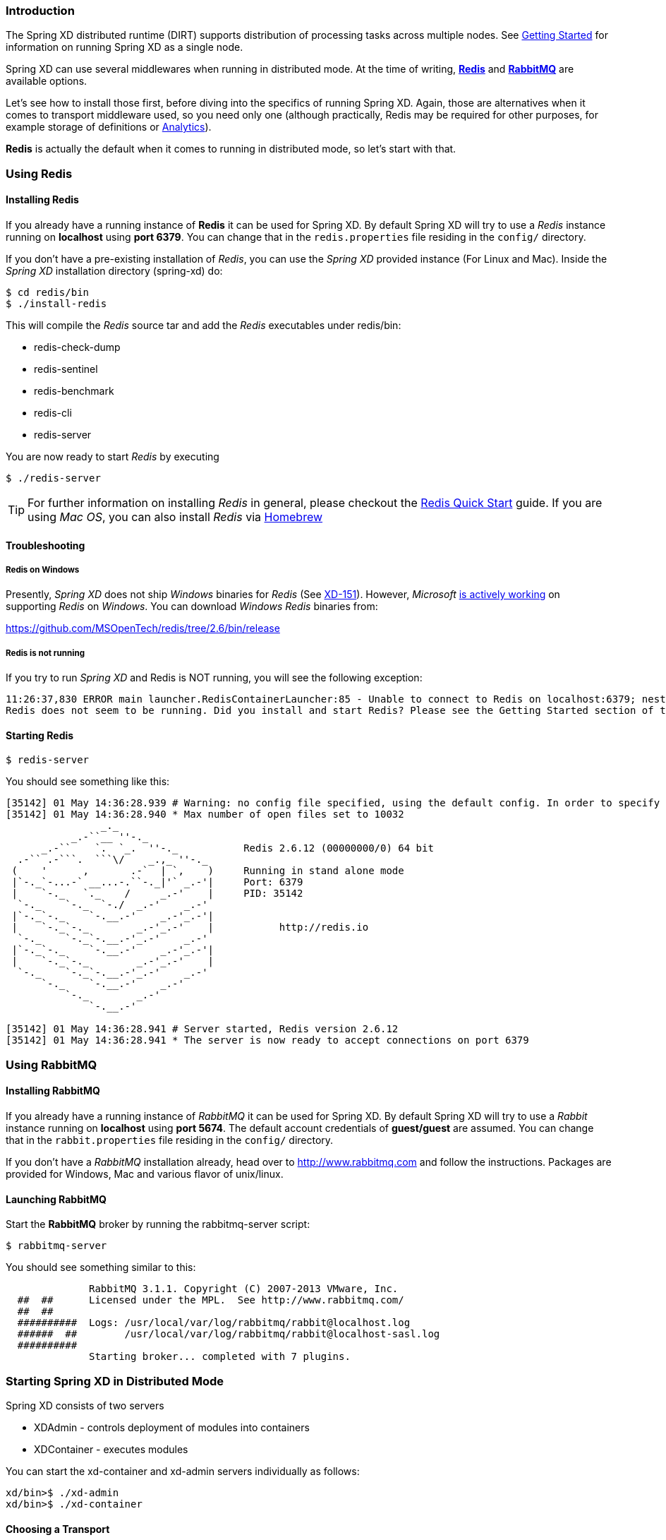 === Introduction
The Spring XD distributed runtime (DIRT) supports distribution of processing tasks across multiple nodes. See link:Getting-Started#getting-started[Getting Started] for information on running Spring XD as a single node.

Spring XD can use several middlewares when running in distributed mode. At the time of writing, http://redis.io/[*Redis*] and http://www.rabbitmq.com/[*RabbitMQ*] are available options.

Let's see how to install those first, before diving into the specifics of running Spring XD. Again, those are alternatives when it comes to transport middleware used, so you need only one (although practically, Redis may be required for other purposes, for example storage of definitions or link:Analytics#analytics[Analytics]).

*Redis* is actually the default when it comes to running in distributed mode, so let's start with that.

=== Using Redis
==== Installing Redis

If you already have a running instance of *Redis* it can be used for Spring XD. By default Spring XD will try to use a _Redis_ instance running on *localhost* using *port 6379*. You can change that in the `redis.properties` file residing in the `config/` directory.

If you don't have a pre-existing installation of _Redis_, you can use the _Spring XD_ provided instance (For Linux and Mac). Inside the _Spring XD_ installation directory (spring-xd) do:
[source,sh]
----
$ cd redis/bin
$ ./install-redis
----

This will compile the _Redis_ source tar and add the _Redis_ executables under redis/bin:

* redis-check-dump
* redis-sentinel
* redis-benchmark
* redis-cli
* redis-server

You are now ready to start _Redis_ by executing

[source,sh]
----
$ ./redis-server
----

TIP: For further information on installing _Redis_ in general, please checkout the http://redis.io/topics/quickstart[Redis Quick Start] guide. If you are using _Mac OS_, you can also install _Redis_ via http://mxcl.github.io/homebrew/[Homebrew]

==== Troubleshooting
===== Redis on Windows

Presently, _Spring XD_ does not ship _Windows_ binaries for _Redis_ (See https://jira.springsource.org/browse/XD-151[XD-151]). However, _Microsoft_ http://blogs.msdn.com/b/interoperability/archive/2013/04/22/redis-on-windows-stable-and-reliable.aspx[is actively working] on supporting _Redis_ on _Windows_. You can download _Windows_ _Redis_ binaries from:

https://github.com/MSOpenTech/redis/tree/2.6/bin/release

===== Redis is not running

If you try to run _Spring XD_ and Redis is NOT running, you will see the following exception:

----
11:26:37,830 ERROR main launcher.RedisContainerLauncher:85 - Unable to connect to Redis on localhost:6379; nested exception is com.lambdaworks.redis.RedisException: Unable to connect
Redis does not seem to be running. Did you install and start Redis? Please see the Getting Started section of the guide for instructions.
----

==== Starting Redis

[source,sh]
----
$ redis-server
----

You should see something like this:

----
[35142] 01 May 14:36:28.939 # Warning: no config file specified, using the default config. In order to specify a config file use redis-server /path/to/redis.conf
[35142] 01 May 14:36:28.940 * Max number of open files set to 10032
                _._
           _.-``__ ''-._
      _.-``    `.  `_.  ''-._           Redis 2.6.12 (00000000/0) 64 bit
  .-`` .-```.  ```\/    _.,_ ''-._
 (    '      ,       .-`  | `,    )     Running in stand alone mode
 |`-._`-...-` __...-.``-._|'` _.-'|     Port: 6379
 |    `-._   `._    /     _.-'    |     PID: 35142
  `-._    `-._  `-./  _.-'    _.-'
 |`-._`-._    `-.__.-'    _.-'_.-'|
 |    `-._`-._        _.-'_.-'    |           http://redis.io
  `-._    `-._`-.__.-'_.-'    _.-'
 |`-._`-._    `-.__.-'    _.-'_.-'|
 |    `-._`-._        _.-'_.-'    |
  `-._    `-._`-.__.-'_.-'    _.-'
      `-._    `-.__.-'    _.-'
          `-._        _.-'
              `-.__.-'

[35142] 01 May 14:36:28.941 # Server started, Redis version 2.6.12
[35142] 01 May 14:36:28.941 * The server is now ready to accept connections on port 6379
----

=== Using RabbitMQ
==== Installing RabbitMQ

If you already have a running instance of _RabbitMQ_ it can be used for Spring XD. By default Spring XD will try to use a _Rabbit_ instance running on *localhost* using *port 5674*. The default account credentials of *guest/guest* are assumed. You can change that in the `rabbit.properties` file residing in the `config/` directory.

If you don't have a _RabbitMQ_ installation already, head over to http://www.rabbitmq.com and follow the instructions. Packages are provided for Windows, Mac and various flavor of unix/linux. 

==== Launching RabbitMQ

Start the *RabbitMQ* broker by running the rabbitmq-server script:
[source,sh]
----
$ rabbitmq-server
----

You should see something similar to this:
----

              RabbitMQ 3.1.1. Copyright (C) 2007-2013 VMware, Inc.
  ##  ##      Licensed under the MPL.  See http://www.rabbitmq.com/
  ##  ##
  ##########  Logs: /usr/local/var/log/rabbitmq/rabbit@localhost.log
  ######  ##        /usr/local/var/log/rabbitmq/rabbit@localhost-sasl.log
  ##########
              Starting broker... completed with 7 plugins.
----

=== Starting Spring XD in Distributed Mode

Spring XD consists of two servers

* XDAdmin - controls deployment of modules into containers
* XDContainer - executes modules

You can start the +xd-container+ and +xd-admin+ servers individually as follows:

[source,sh]
----
xd/bin>$ ./xd-admin
xd/bin>$ ./xd-container
----

==== Choosing a Transport
The --transport option drives the choice of middleware to use. As stated previously, *Redis* is currently the default, so the above example is equivalent to 
[source,sh]
----
xd/bin>$ ./xd-admin --transport redis
xd/bin>$ ./xd-container --transport redis
----

To run using *RabbitMQ*, simply issue the following commands:
[source,sh]
----
xd/bin>$ ./xd-admin --transport rabbit
xd/bin>$ ./xd-container --transport rabbit
----

[NOTE]
=====================================================================
If you have multiple XD systems (i.e. an xd-admin server and 0+ containers) using different Redis instances for storage but sharing a single RabbitMQ server for transport, you may encounter issues if each system contains streams of the same name. We recommend using a different RabbitMQ virtual host for each system. Update the `rabbit.vhost` property in `rabbit.properties` to point XD at the correct virtual host.
=====================================================================

==== Choosing a Store
By default, the xd-admin server stores stream definitions and other information in Redis, using the connection parameters specified in `redis.properties`. Use the --store option to specify another storage type. Currently, only "redis" and "memory" are available.
[source,sh]
----
xd/bin>$ ./xd-admin --store memory
----

==== Choosing an Analytics provider
By default, the xd-container will store Analytics data in redis.  Use the --analytics option to specify another backing store for Analytics data.  currently only "redis" and "memory are available.
[source,sh]
----
xd/bin>$ ./xd-container --analytics memory
----

==== Other Options
There are additional configuration options available for these scripts:
 
To specify the location of the Spring XD install,

[source,sh]
----
xd/bin>$ ./xd-admin --xdHomeDir <xd-install-directory>
xd/bin>$ ./xd-container --xdHomeDir <xd-install-directory>
----

To specify the http port of the XDAdmin server,

[source,sh]
----
xd/bin>$ ./xd-admin --server.port <httpPort> 
----

[[using-hadoop]]
=== Using Hadoop

Spring XD supports the following Hadoop distributions:

* hadoop12 - Apache Hadoop 1.2.1 (default)
* hadoop20 - Apache Hadoop 2.0.6-alpha
* phd1 - Pivotal HD 1.1
* cdh4 - Cloudera CDH 4.3.1 
* hdp13 - Hortonworks Data Platform 1.3

Note support for Pivotal HD 1.0 will be added back in a forthcoming release.

To specify the distribution to use for Hadoop client connections,

[source,sh]
----
xd/bin>$ ./xd-admin --hadoopDistro <distribution> 
xd/bin>$ ./xd-container --hadoopDistro <distribution> 
----

Pass in the +--help+ option to see other configuration properties.